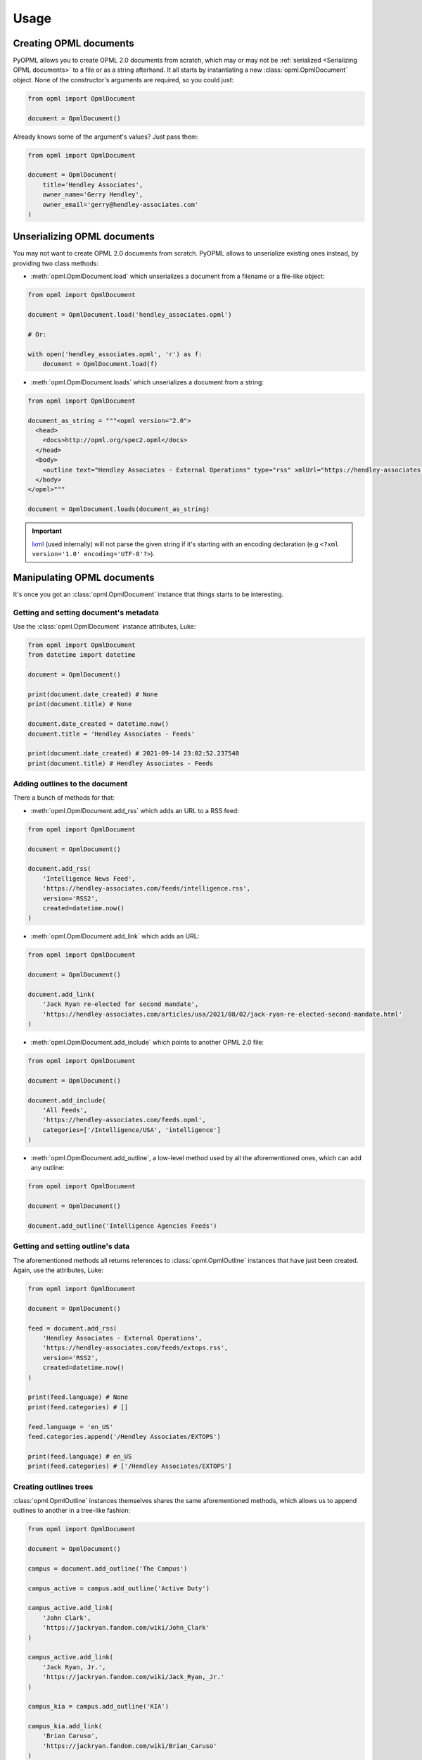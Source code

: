 Usage
=====

Creating OPML documents
-----------------------

PyOPML allows you to create OPML 2.0 documents from scratch, which may or may not be :ref:`serialized <Serializing OPML documents>` to a file or as a string afterhand. It all starts by instantiating a new :class:`opml.OpmlDocument` object. None of the constructor's arguments are required, so you could just:

.. code-block:: python

    from opml import OpmlDocument

    document = OpmlDocument()

Already knows some of the argument's values? Just pass them:

.. code-block:: python

    from opml import OpmlDocument

    document = OpmlDocument(
        title='Hendley Associates',
        owner_name='Gerry Hendley',
        owner_email='gerry@hendley-associates.com'
    )

Unserializing OPML documents
----------------------------

You may not want to create OPML 2.0 documents from scratch. PyOPML allows to unserialize existing ones instead, by providing two class methods:

* :meth:`opml.OpmlDocument.load` which unserializes a document from a filename or a file-like object:

.. code-block:: python

    from opml import OpmlDocument

    document = OpmlDocument.load('hendley_associates.opml')

    # Or:

    with open('hendley_associates.opml', 'r') as f:
        document = OpmlDocument.load(f)

* :meth:`opml.OpmlDocument.loads` which unserializes a document from a string:

.. code-block:: python

    from opml import OpmlDocument

    document_as_string = """<opml version="2.0">
      <head>
        <docs>http://opml.org/spec2.opml</docs>
      </head>
      <body>
        <outline text="Hendley Associates - External Operations" type="rss" xmlUrl="https://hendley-associates.com/feeds/extops.rss" language="en_US" version="RSS2" />
      </body>
    </opml>"""

    document = OpmlDocument.loads(document_as_string)

.. important::

    `lxml <https://lxml.de/>`__ (used internally) will not parse the given string if it's starting with an encoding declaration (e.g ``<?xml version='1.0' encoding='UTF-8'?>``).

Manipulating OPML documents
---------------------------

It's once you got an :class:`opml.OpmlDocument` instance that things starts to be interesting.

Getting and setting document's metadata
***************************************

Use the :class:`opml.OpmlDocument` instance attributes, Luke:

.. code-block:: python

    from opml import OpmlDocument
    from datetime import datetime

    document = OpmlDocument()

    print(document.date_created) # None
    print(document.title) # None

    document.date_created = datetime.now()
    document.title = 'Hendley Associates - Feeds'

    print(document.date_created) # 2021-09-14 23:02:52.237540
    print(document.title) # Hendley Associates - Feeds

Adding outlines to the document
*******************************

There a bunch of methods for that:

* :meth:`opml.OpmlDocument.add_rss` which adds an URL to a RSS feed:

.. code-block:: python

    from opml import OpmlDocument

    document = OpmlDocument()

    document.add_rss(
        'Intelligence News Feed',
        'https://hendley-associates.com/feeds/intelligence.rss',
        version='RSS2',
        created=datetime.now()
    )

* :meth:`opml.OpmlDocument.add_link` which adds an URL:

.. code-block:: python

    from opml import OpmlDocument

    document = OpmlDocument()

    document.add_link(
        'Jack Ryan re-elected for second mandate',
        'https://hendley-associates.com/articles/usa/2021/08/02/jack-ryan-re-elected-second-mandate.html'
    )

* :meth:`opml.OpmlDocument.add_include` which points to another OPML 2.0 file:

.. code-block:: python

    from opml import OpmlDocument

    document = OpmlDocument()

    document.add_include(
        'All Feeds',
        'https://hendley-associates.com/feeds.opml',
        categories=['/Intelligence/USA', 'intelligence']
    )

* :meth:`opml.OpmlDocument.add_outline`, a low-level method used by all the aforementioned ones, which can add any outline:

.. code-block:: python

    from opml import OpmlDocument

    document = OpmlDocument()

    document.add_outline('Intelligence Agencies Feeds')

Getting and setting outline's data
**********************************

The aforementioned methods all returns references to :class:`opml.OpmlOutline` instances that have just been created. Again, use the attributes, Luke:

.. code-block:: python

    from opml import OpmlDocument

    document = OpmlDocument()

    feed = document.add_rss(
        'Hendley Associates - External Operations',
        'https://hendley-associates.com/feeds/extops.rss',
        version='RSS2',
        created=datetime.now()
    )

    print(feed.language) # None
    print(feed.categories) # []

    feed.language = 'en_US'
    feed.categories.append('/Hendley Associates/EXTOPS')

    print(feed.language) # en_US
    print(feed.categories) # ['/Hendley Associates/EXTOPS']

Creating outlines trees
***********************

:class:`opml.OpmlOutline` instances themselves shares the same aforementioned methods, which allows us to append outlines to another in a tree-like fashion:

.. code-block:: python

    from opml import OpmlDocument

    document = OpmlDocument()

    campus = document.add_outline('The Campus')

    campus_active = campus.add_outline('Active Duty')

    campus_active.add_link(
        'John Clark',
        'https://jackryan.fandom.com/wiki/John_Clark'
    )

    campus_active.add_link(
        'Jack Ryan, Jr.',
        'https://jackryan.fandom.com/wiki/Jack_Ryan,_Jr.'
    )

    campus_kia = campus.add_outline('KIA')

    campus_kia.add_link(
        'Brian Caruso',
        'https://jackryan.fandom.com/wiki/Brian_Caruso'
    )

    campus_kia.add_link(
        'Sam Driscoll',
        'https://jackryan.fandom.com/wiki/Sam_Driscoll'
    )

Serializing OPML documents
--------------------------

Finally, you'll want to save OPML 2.0 documents you created or manipulated. PyOPML provides two methods:

* :meth:`opml.OpmlDocument.dump` which serializes the document to a filename or a file-like object:

.. code-block:: python

    from opml import OpmlDocument

    document = OpmlDocument()
    document.title = 'Hendley Associates Feed'
    document.date_created = datetime.now()
    document.owner_id = 'https://hendley-associates.com'
    document.owner_name = 'Gerry Hendley'
    document.owner_email = 'gerry@hendley-associates.com'

    document.dump('hendley_associates.opml', pretty=True)

    # Or:

    with open('hendley_associates.opml', 'w') as f:
        document.dump(f, pretty=True)

* :meth:`opml.OpmlDocument.dumps` which serializes the document to a string:

.. code-block:: python

    from opml import OpmlDocument

    document = OpmlDocument()
    document.title = 'Hendley Associates Feed'
    document.date_created = datetime.now()
    document.owner_id = 'https://hendley-associates.com'
    document.owner_name = 'Gerry Hendley'
    document.owner_email = 'gerry@hendley-associates.com'

    print(document.dumps()) # <?xml version='1.0' encoding='UTF-8'?>\n<opml version="2.0">...

.. tip::

    :class:`opml.OpmlDocument` implements :py:meth:`object.__str__`, which have the same behavior as :meth:`opml.OpmlDocument.dumps` except the encoding is forced to UTF-8 and pretty-print is enabled by default.
